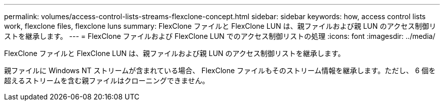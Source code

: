 ---
permalink: volumes/access-control-lists-streams-flexclone-concept.html 
sidebar: sidebar 
keywords: how, access control lists work, flexclone files, flexclone luns 
summary: FlexClone ファイルと FlexClone LUN は、親ファイルおよび親 LUN のアクセス制御リストを継承します。 
---
= FlexClone ファイルおよび FlexClone LUN でのアクセス制御リストの処理
:icons: font
:imagesdir: ../media/


[role="lead"]
FlexClone ファイルと FlexClone LUN は、親ファイルおよび親 LUN のアクセス制御リストを継承します。

親ファイルに Windows NT ストリームが含まれている場合、 FlexClone ファイルもそのストリーム情報を継承します。ただし、 6 個を超えるストリームを含む親ファイルはクローニングできません。
